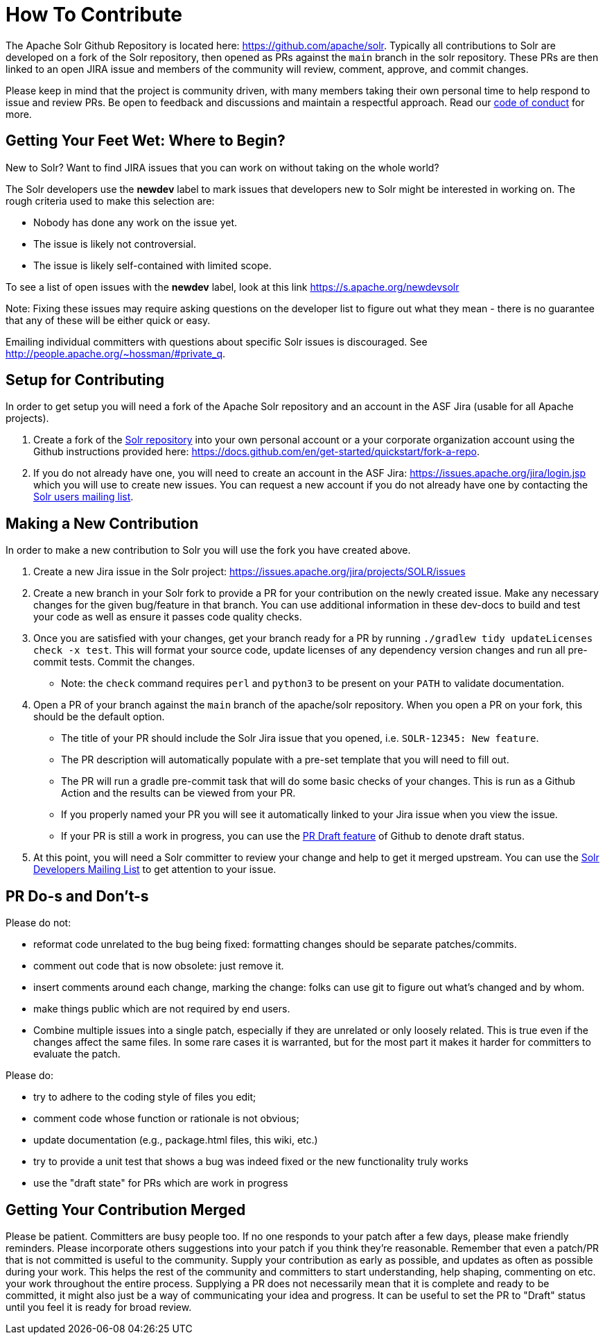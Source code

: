 # How To Contribute

The Apache Solr Github Repository is located here: https://github.com/apache/solr. Typically all contributions to Solr are developed on a fork of the Solr repository, then opened as PRs against the `main` branch in the solr repository. These PRs are then linked to an open JIRA issue and members of the community will review, comment, approve, and commit changes.

Please keep in mind that the project is community driven, with many members taking their own personal time to help respond to issue and review PRs. Be open to feedback and discussions and maintain a respectful approach. Read our https://solr.apache.org/community.html#code-of-conduct[code of conduct] for more.

## Getting Your Feet Wet: Where to Begin?

New to Solr? Want to find JIRA issues that you can work on without taking on the whole world?

The Solr developers use the **newdev** label to mark issues that developers new to Solr might be interested in working on. The rough criteria used to make this selection are:

* Nobody has done any work on the issue yet.
* The issue is likely not controversial.
* The issue is likely self-contained with limited scope.

To see a list of open issues with the **newdev** label, look at this link https://s.apache.org/newdevsolr

Note: Fixing these issues may require asking questions on the developer list to figure out what they mean - there is no guarantee that any of these will be either quick or easy.

Emailing individual committers with questions about specific Solr issues is discouraged. See http://people.apache.org/~hossman/#private_q.

## Setup for Contributing
In order to get setup you will need a fork of the Apache Solr repository and an account in the ASF Jira (usable for all Apache projects).

1. Create a fork of the https://github.com/apache/solr[Solr repository] into your own personal account or a your corporate organization account using the Github instructions provided here: https://docs.github.com/en/get-started/quickstart/fork-a-repo.
2. If you do not already have one, you will need to create an account in the ASF Jira: https://issues.apache.org/jira/login.jsp which you will use to create new issues. You can request a new account if you do not already have one by contacting the https://solr.apache.org/community.html[Solr users mailing list].


## Making a New Contribution
In order to make a new contribution to Solr you will use the fork you have created above.

1. Create a new Jira issue in the Solr project: https://issues.apache.org/jira/projects/SOLR/issues
2. Create a new branch in your Solr fork to provide a PR for your contribution on the newly created issue. Make any necessary changes for the given bug/feature in that branch. You can use additional information in these dev-docs to build and test your code as well as ensure it passes code quality checks.
3. Once you are satisfied with your changes, get your branch ready for a PR by running `./gradlew tidy updateLicenses check -x test`. This will format your source code, update licenses of any dependency version changes and run all pre-commit tests. Commit the changes.
* Note: the `check` command requires `perl` and `python3` to be present on your `PATH` to validate documentation.
4. Open a PR of your branch against the `main` branch of the apache/solr repository. When you open a PR on your fork, this should be the default option.
* The title of your PR should include the Solr Jira issue that you opened, i.e. `SOLR-12345: New feature`.
* The PR description will automatically populate with a pre-set template that you will need to fill out.
* The PR will run a gradle pre-commit task that will do some basic checks of your changes. This is run as a Github Action and the results can be viewed from your PR.
* If you properly named your PR you will see it automatically linked to your Jira issue when you view the issue.
* If your PR is still a work in progress, you can use the https://docs.github.com/en/pull-requests/collaborating-with-pull-requests/proposing-changes-to-your-work-with-pull-requests/about-pull-requests#draft-pull-requests[PR Draft feature] of Github to denote draft status.
5. At this point, you will need a Solr committer to review your change and help to get it merged upstream. You can use the https://solr.apache.org/community.html[Solr Developers Mailing List] to get attention to your issue.

## PR Do-s and Don't-s

Please do not:

* reformat code unrelated to the bug being fixed: formatting changes should be separate patches/commits.
* comment out code that is now obsolete: just remove it.
* insert comments around each change, marking the change: folks can use git to figure out what's changed and by whom.
* make things public which are not required by end users.
* Combine multiple issues into a single patch, especially if they are unrelated or only loosely related. This is true even if the changes affect the same files. In some rare cases it is warranted, but for the most part it makes it harder for committers to evaluate the patch.

Please do:

* try to adhere to the coding style of files you edit;
* comment code whose function or rationale is not obvious;
* update documentation (e.g., package.html files, this wiki, etc.)
* try to provide a unit test that shows a bug was indeed fixed or the new functionality truly works
* use the "draft state" for PRs which are work in progress

## Getting Your Contribution Merged

Please be patient.
Committers are busy people too.
If no one responds to your patch after a few days, please make friendly reminders.
Please incorporate others suggestions into your patch if you think they're reasonable.
Remember that even a patch/PR that is not committed is useful to the community.
Supply your contribution as early as possible, and updates as often as possible during your work.
This helps the rest of the community and committers to start understanding, help shaping, commenting on etc. your work throughout the entire process.
Supplying a PR does not necessarily mean that it is complete and ready to be committed, it might also just be a way of communicating your idea and progress.
It can be useful to set the PR to "Draft" status until you feel it is ready for broad review.
